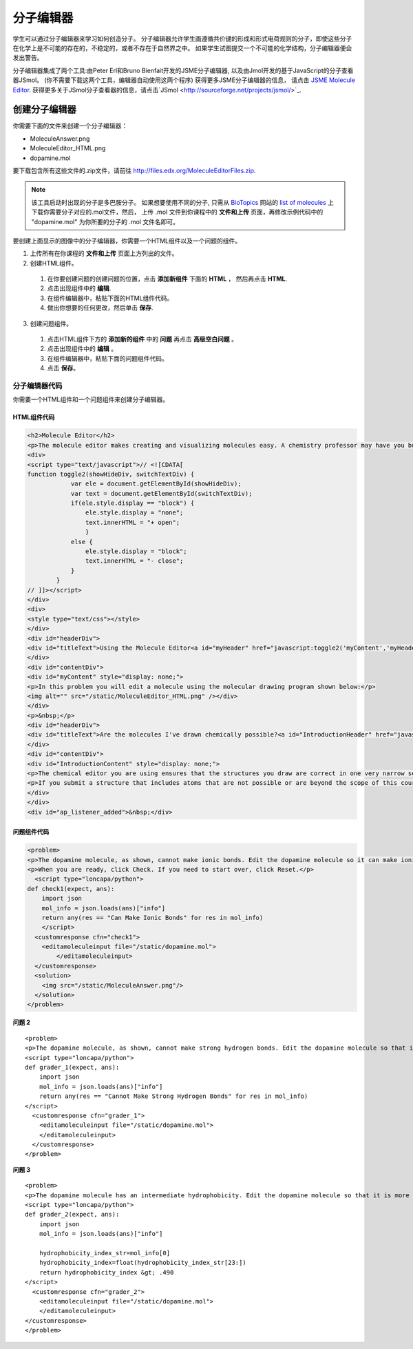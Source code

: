 .. _Molecule Editor:

#######################
分子编辑器
#######################

学生可以通过分子编辑器来学习如何创造分子。 分子编辑器允许学生画遵循共价键的形成和形式电荷规则的分子，即使这些分子在化学上是不可能的存在的，不稳定的，或者不存在于自然界之中。 如果学生试图提交一个不可能的化学结构，分子编辑器便会发出警告。

分子编辑器集成了两个工具:由Peter Erl和Bruno Bienfait开发的JSME分子编辑器, 以及由Jmol开发的基于JavaScript的分子查看器JSmol。 (你不需要下载这两个工具，编辑器自动使用这两个程序) 获得更多JSME分子编辑器的信息， 请点击 `JSME Molecule Editor <http://peter-ertl.com/jsme/index.html>`_.  获得更多关于JSmol分子查看器的信息，请点击`JSmol <http://sourceforge.net/projects/jsmol/>`_.

.. image:: ../../../shared/building_and_running_chapters/Images/Molecule_Editor.png
  :alt: Image of the molecule editor

.. _Create the Molecule Editor:

******************************
创建分子编辑器
******************************

你需要下面的文件来创建一个分子编辑器：

* MoleculeAnswer.png
* MoleculeEditor_HTML.png
* dopamine.mol

要下载包含所有这些文件的.zip文件，请前往 http://files.edx.org/MoleculeEditorFiles.zip.

.. note:: 该工具启动时出现的分子是多巴胺分子。 如果想要使用不同的分子, 只需从 `BioTopics <http://www.biotopics.co.uk/>`_  网站的 `list of molecules <http://www.biotopics.co.uk/jsmol/molecules/>`_ 上下载你需要分子对应的.mol文件，然后， 上传 .mol 文件到你课程中的 **文件和上传** 页面，再修改示例代码中的 "dopamine.mol" 为你所要的分子的 .mol 文件名即可。

要创建上面显示的图像中的分子编辑器，你需要一个HTML组件以及一个问题的组件。

#. 上传所有在你课程的 **文件和上传** 页面上方列出的文件。
#. 创建HTML组件。

  #. 在你要创建问题的创建问题的位置，点击 **添加新组件** 下面的 **HTML** ， 然后再点击  **HTML**.
  #. 点击出现组件中的 **编辑**.
  #. 在组件编辑器中，粘贴下面的HTML组件代码。
  #. 做出你想要的任何更改，然后单击 **保存**.

3. 创建问题组件。

  #. 点击HTML组件下方的 **添加新的组件** 中的 **问题** 再点击 **高级空白问题** 。
  #. 点击出现组件中的 **编辑** 。
  #. 在组件编辑器中，粘贴下面的问题组件代码。
  #. 点击 **保存**。

.. _EMC Problem Code:

========================
分子编辑器代码
========================

你需要一个HTML组件和一个问题组件来创建分子编辑器。

HTML组件代码
***************************

.. code-block:: xml

  <h2>Molecule Editor</h2>
  <p>The molecule editor makes creating and visualizing molecules easy. A chemistry professor may have you build and submit a molecule as part of an exercise.</p>
  <div>
  <script type="text/javascript">// <![CDATA[
  function toggle2(showHideDiv, switchTextDiv) {
              var ele = document.getElementById(showHideDiv);
              var text = document.getElementById(switchTextDiv);
              if(ele.style.display == "block") {
                  ele.style.display = "none";
                  text.innerHTML = "+ open";
                  }
              else {
                  ele.style.display = "block";
                  text.innerHTML = "- close";
              }
          }
  // ]]></script>
  </div>
  <div>
  <style type="text/css"></style>
  </div>
  <div id="headerDiv">
  <div id="titleText">Using the Molecule Editor<a id="myHeader" href="javascript:toggle2('myContent','myHeader');">+ open </a></div>
  </div>
  <div id="contentDiv">
  <div id="myContent" style="display: none;">
  <p>In this problem you will edit a molecule using the molecular drawing program shown below:</p>
  <img alt="" src="/static/MoleculeEditor_HTML.png" /></div>
  </div>
  <p>&nbsp;</p>
  <div id="headerDiv">
  <div id="titleText">Are the molecules I've drawn chemically possible?<a id="IntroductionHeader" href="javascript:toggle2('IntroductionContent','IntroductionHeader');">+ open </a></div>
  </div>
  <div id="contentDiv">
  <div id="IntroductionContent" style="display: none;">
  <p>The chemical editor you are using ensures that the structures you draw are correct in one very narrow sense, that they follow the rules for covalent bond formation and formal charge. However, there are many structures that follow these rules that are chemically impossible, unstable, do not exist in living systems, or are beyond the scope of this course. The editor will let you draw them because, in contrast to the rules of formal charge, these properties cannot be easily and reliably predicted from structures.</p>
  <p>If you submit a structure that includes atoms that are not possible or are beyond the scope of this course, the software will warn you specifically about these parts of your structure and you will be allowed to edit your structure and re-submit. Submitting an improper structure will not count as one of your tries. In general, you should try to use only the atoms most commonly cited in this course: C, H, N, O, P, and S. If you want to learn about formal charge, you can play around with other atoms and unusual configurations and look at the structures that result.</p>
  </div>
  </div>
  <div id="ap_listener_added">&nbsp;</div>




问题组件代码
***************************

.. code-block:: xml

  <problem>
  <p>The dopamine molecule, as shown, cannot make ionic bonds. Edit the dopamine molecule so it can make ionic bonds.</p>
  <p>When you are ready, click Check. If you need to start over, click Reset.</p>
    <script type="loncapa/python">
  def check1(expect, ans):
      import json
      mol_info = json.loads(ans)["info"]
      return any(res == "Can Make Ionic Bonds" for res in mol_info)
      </script>
    <customresponse cfn="check1">
      <editamoleculeinput file="/static/dopamine.mol">
          </editamoleculeinput>
    </customresponse>
    <solution>
      <img src="/static/MoleculeAnswer.png"/>
    </solution>
  </problem>

**问题 2**

::

  <problem>
  <p>The dopamine molecule, as shown, cannot make strong hydrogen bonds. Edit the dopamine molecule so that it can make strong hydrogen bonds.</p>
  <script type="loncapa/python">
  def grader_1(expect, ans):
      import json
      mol_info = json.loads(ans)["info"]
      return any(res == "Cannot Make Strong Hydrogen Bonds" for res in mol_info)
  </script>
    <customresponse cfn="grader_1">
      <editamoleculeinput file="/static/dopamine.mol">
      </editamoleculeinput>
    </customresponse>
  </problem>

**问题 3**

::

  <problem>
  <p>The dopamine molecule has an intermediate hydrophobicity. Edit the dopamine molecule so that it is more hydrophobic.</p>
  <script type="loncapa/python">
  def grader_2(expect, ans):
      import json
      mol_info = json.loads(ans)["info"]

      hydrophobicity_index_str=mol_info[0]
      hydrophobicity_index=float(hydrophobicity_index_str[23:])
      return hydrophobicity_index &gt; .490
  </script>
    <customresponse cfn="grader_2">
      <editamoleculeinput file="/static/dopamine.mol">
      </editamoleculeinput>
  </customresponse>
  </problem>